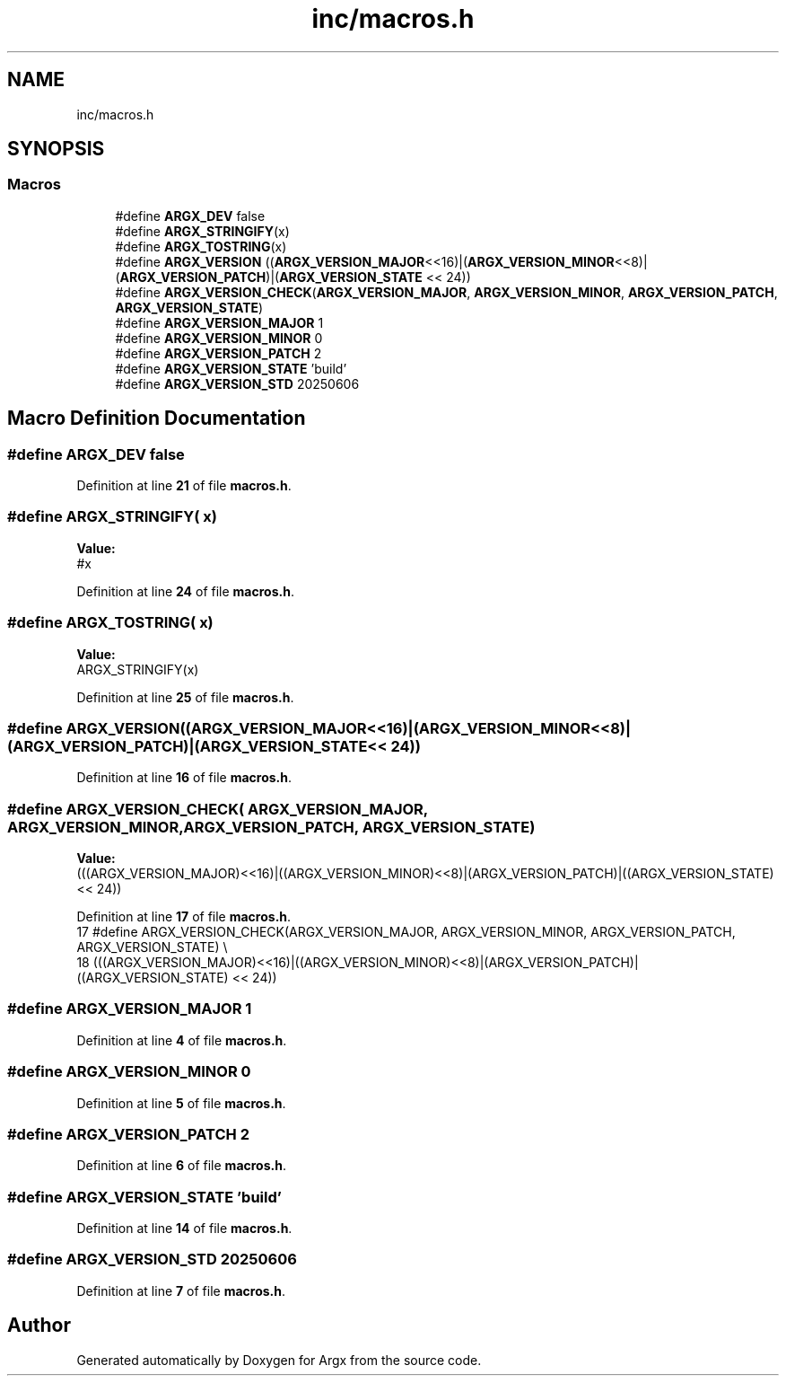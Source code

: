 .TH "inc/macros.h" 3 "Version 1.0.2-build" "Argx" \" -*- nroff -*-
.ad l
.nh
.SH NAME
inc/macros.h
.SH SYNOPSIS
.br
.PP
.SS "Macros"

.in +1c
.ti -1c
.RI "#define \fBARGX_DEV\fP   false"
.br
.ti -1c
.RI "#define \fBARGX_STRINGIFY\fP(x)"
.br
.ti -1c
.RI "#define \fBARGX_TOSTRING\fP(x)"
.br
.ti -1c
.RI "#define \fBARGX_VERSION\fP   ((\fBARGX_VERSION_MAJOR\fP<<16)|(\fBARGX_VERSION_MINOR\fP<<8)|(\fBARGX_VERSION_PATCH\fP)|(\fBARGX_VERSION_STATE\fP << 24))"
.br
.ti -1c
.RI "#define \fBARGX_VERSION_CHECK\fP(\fBARGX_VERSION_MAJOR\fP,  \fBARGX_VERSION_MINOR\fP,  \fBARGX_VERSION_PATCH\fP,  \fBARGX_VERSION_STATE\fP)"
.br
.ti -1c
.RI "#define \fBARGX_VERSION_MAJOR\fP   1"
.br
.ti -1c
.RI "#define \fBARGX_VERSION_MINOR\fP   0"
.br
.ti -1c
.RI "#define \fBARGX_VERSION_PATCH\fP   2"
.br
.ti -1c
.RI "#define \fBARGX_VERSION_STATE\fP   'build'"
.br
.ti -1c
.RI "#define \fBARGX_VERSION_STD\fP   20250606"
.br
.in -1c
.SH "Macro Definition Documentation"
.PP 
.SS "#define ARGX_DEV   false"

.PP
Definition at line \fB21\fP of file \fBmacros\&.h\fP\&.
.SS "#define ARGX_STRINGIFY( x)"
\fBValue:\fP
.nf
#x
.PP
.fi

.PP
Definition at line \fB24\fP of file \fBmacros\&.h\fP\&.
.SS "#define ARGX_TOSTRING( x)"
\fBValue:\fP
.nf
ARGX_STRINGIFY(x)
.PP
.fi

.PP
Definition at line \fB25\fP of file \fBmacros\&.h\fP\&.
.SS "#define ARGX_VERSION   ((\fBARGX_VERSION_MAJOR\fP<<16)|(\fBARGX_VERSION_MINOR\fP<<8)|(\fBARGX_VERSION_PATCH\fP)|(\fBARGX_VERSION_STATE\fP << 24))"

.PP
Definition at line \fB16\fP of file \fBmacros\&.h\fP\&.
.SS "#define ARGX_VERSION_CHECK( \fBARGX_VERSION_MAJOR\fP,  \fBARGX_VERSION_MINOR\fP,  \fBARGX_VERSION_PATCH\fP,  \fBARGX_VERSION_STATE\fP)"
\fBValue:\fP
.nf
    (((ARGX_VERSION_MAJOR)<<16)|((ARGX_VERSION_MINOR)<<8)|(ARGX_VERSION_PATCH)|((ARGX_VERSION_STATE) << 24))
.PP
.fi

.PP
Definition at line \fB17\fP of file \fBmacros\&.h\fP\&.
.nf
17 #define ARGX_VERSION_CHECK(ARGX_VERSION_MAJOR, ARGX_VERSION_MINOR, ARGX_VERSION_PATCH, ARGX_VERSION_STATE) \\
18     (((ARGX_VERSION_MAJOR)<<16)|((ARGX_VERSION_MINOR)<<8)|(ARGX_VERSION_PATCH)|((ARGX_VERSION_STATE) << 24))
.PP
.fi

.SS "#define ARGX_VERSION_MAJOR   1"

.PP
Definition at line \fB4\fP of file \fBmacros\&.h\fP\&.
.SS "#define ARGX_VERSION_MINOR   0"

.PP
Definition at line \fB5\fP of file \fBmacros\&.h\fP\&.
.SS "#define ARGX_VERSION_PATCH   2"

.PP
Definition at line \fB6\fP of file \fBmacros\&.h\fP\&.
.SS "#define ARGX_VERSION_STATE   'build'"

.PP
Definition at line \fB14\fP of file \fBmacros\&.h\fP\&.
.SS "#define ARGX_VERSION_STD   20250606"

.PP
Definition at line \fB7\fP of file \fBmacros\&.h\fP\&.
.SH "Author"
.PP 
Generated automatically by Doxygen for Argx from the source code\&.
